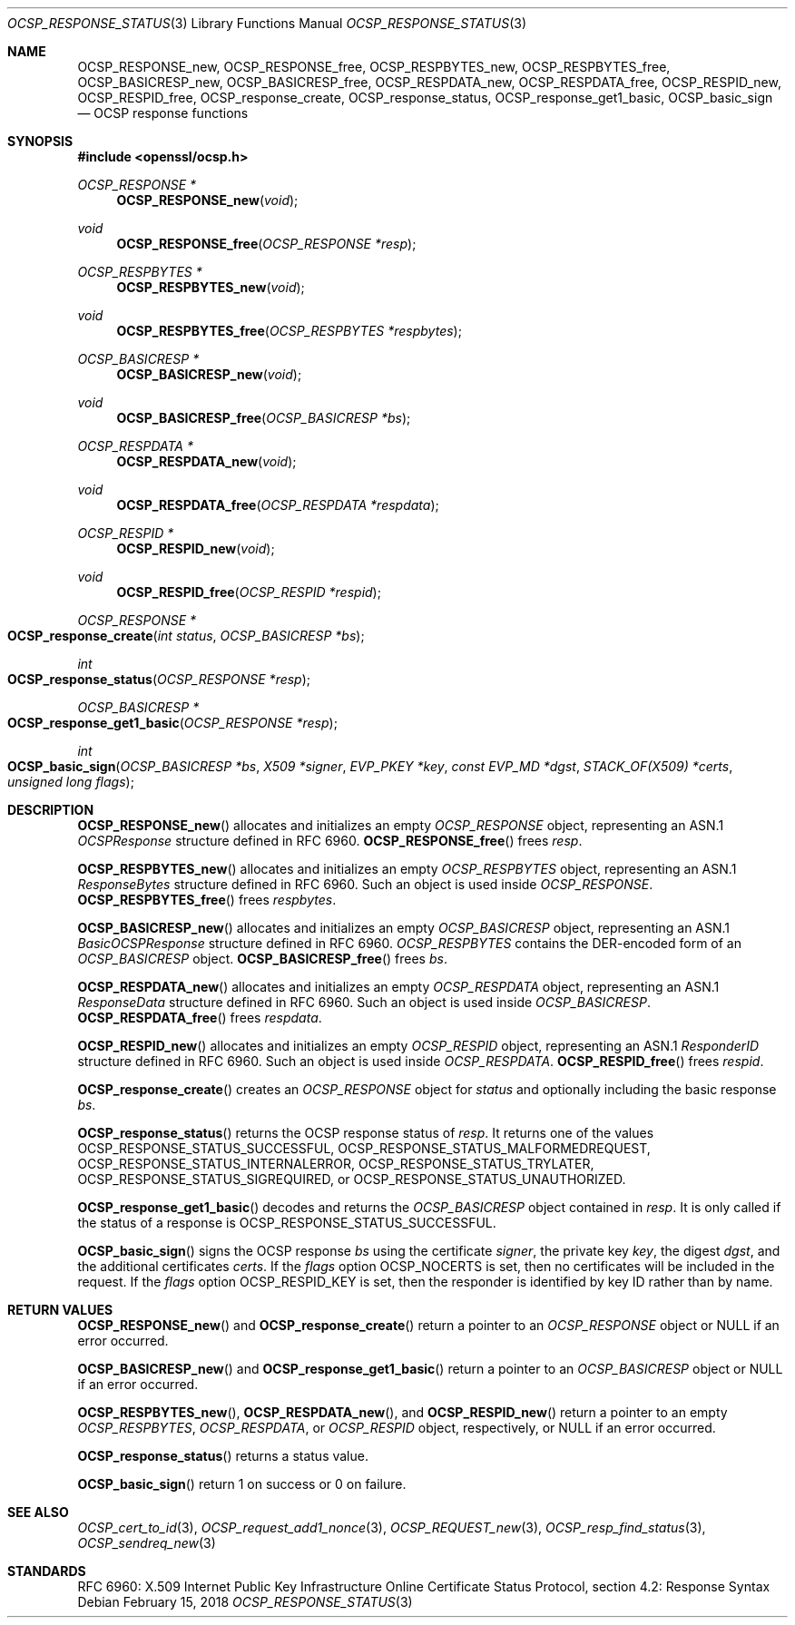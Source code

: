 .\" $OpenBSD: OCSP_response_status.3,v 1.5 2018/02/15 15:36:04 schwarze Exp $
.\" full merge up to: OpenSSL bb9ad09e Jun 6 00:43:05 2016 -0400
.\" selective merge up to: OpenSSL e23ac625 Jan 24 12:27:19 2018 -0500
.\"
.\" This file is a derived work.
.\" The changes are covered by the following Copyright and license:
.\"
.\" Copyright (c) 2016 Ingo Schwarze <schwarze@openbsd.org>
.\"
.\" Permission to use, copy, modify, and distribute this software for any
.\" purpose with or without fee is hereby granted, provided that the above
.\" copyright notice and this permission notice appear in all copies.
.\"
.\" THE SOFTWARE IS PROVIDED "AS IS" AND THE AUTHOR DISCLAIMS ALL WARRANTIES
.\" WITH REGARD TO THIS SOFTWARE INCLUDING ALL IMPLIED WARRANTIES OF
.\" MERCHANTABILITY AND FITNESS. IN NO EVENT SHALL THE AUTHOR BE LIABLE FOR
.\" ANY SPECIAL, DIRECT, INDIRECT, OR CONSEQUENTIAL DAMAGES OR ANY DAMAGES
.\" WHATSOEVER RESULTING FROM LOSS OF USE, DATA OR PROFITS, WHETHER IN AN
.\" ACTION OF CONTRACT, NEGLIGENCE OR OTHER TORTIOUS ACTION, ARISING OUT OF
.\" OR IN CONNECTION WITH THE USE OR PERFORMANCE OF THIS SOFTWARE.
.\"
.\" The original file was written by Dr. Stephen Henson <steve@openssl.org>.
.\" Copyright (c) 2014, 2016, 2018 The OpenSSL Project.  All rights reserved.
.\"
.\" Redistribution and use in source and binary forms, with or without
.\" modification, are permitted provided that the following conditions
.\" are met:
.\"
.\" 1. Redistributions of source code must retain the above copyright
.\"    notice, this list of conditions and the following disclaimer.
.\"
.\" 2. Redistributions in binary form must reproduce the above copyright
.\"    notice, this list of conditions and the following disclaimer in
.\"    the documentation and/or other materials provided with the
.\"    distribution.
.\"
.\" 3. All advertising materials mentioning features or use of this
.\"    software must display the following acknowledgment:
.\"    "This product includes software developed by the OpenSSL Project
.\"    for use in the OpenSSL Toolkit. (http://www.openssl.org/)"
.\"
.\" 4. The names "OpenSSL Toolkit" and "OpenSSL Project" must not be used to
.\"    endorse or promote products derived from this software without
.\"    prior written permission. For written permission, please contact
.\"    openssl-core@openssl.org.
.\"
.\" 5. Products derived from this software may not be called "OpenSSL"
.\"    nor may "OpenSSL" appear in their names without prior written
.\"    permission of the OpenSSL Project.
.\"
.\" 6. Redistributions of any form whatsoever must retain the following
.\"    acknowledgment:
.\"    "This product includes software developed by the OpenSSL Project
.\"    for use in the OpenSSL Toolkit (http://www.openssl.org/)"
.\"
.\" THIS SOFTWARE IS PROVIDED BY THE OpenSSL PROJECT ``AS IS'' AND ANY
.\" EXPRESSED OR IMPLIED WARRANTIES, INCLUDING, BUT NOT LIMITED TO, THE
.\" IMPLIED WARRANTIES OF MERCHANTABILITY AND FITNESS FOR A PARTICULAR
.\" PURPOSE ARE DISCLAIMED.  IN NO EVENT SHALL THE OpenSSL PROJECT OR
.\" ITS CONTRIBUTORS BE LIABLE FOR ANY DIRECT, INDIRECT, INCIDENTAL,
.\" SPECIAL, EXEMPLARY, OR CONSEQUENTIAL DAMAGES (INCLUDING, BUT
.\" NOT LIMITED TO, PROCUREMENT OF SUBSTITUTE GOODS OR SERVICES;
.\" LOSS OF USE, DATA, OR PROFITS; OR BUSINESS INTERRUPTION)
.\" HOWEVER CAUSED AND ON ANY THEORY OF LIABILITY, WHETHER IN CONTRACT,
.\" STRICT LIABILITY, OR TORT (INCLUDING NEGLIGENCE OR OTHERWISE)
.\" ARISING IN ANY WAY OUT OF THE USE OF THIS SOFTWARE, EVEN IF ADVISED
.\" OF THE POSSIBILITY OF SUCH DAMAGE.
.\"
.Dd $Mdocdate: February 15 2018 $
.Dt OCSP_RESPONSE_STATUS 3
.Os
.Sh NAME
.Nm OCSP_RESPONSE_new ,
.Nm OCSP_RESPONSE_free ,
.Nm OCSP_RESPBYTES_new ,
.Nm OCSP_RESPBYTES_free ,
.Nm OCSP_BASICRESP_new ,
.Nm OCSP_BASICRESP_free ,
.Nm OCSP_RESPDATA_new ,
.Nm OCSP_RESPDATA_free ,
.Nm OCSP_RESPID_new ,
.Nm OCSP_RESPID_free ,
.Nm OCSP_response_create ,
.Nm OCSP_response_status ,
.Nm OCSP_response_get1_basic ,
.Nm OCSP_basic_sign
.Nd OCSP response functions
.Sh SYNOPSIS
.In openssl/ocsp.h
.Ft OCSP_RESPONSE *
.Fn OCSP_RESPONSE_new void
.Ft void
.Fn OCSP_RESPONSE_free "OCSP_RESPONSE *resp"
.Ft OCSP_RESPBYTES *
.Fn OCSP_RESPBYTES_new void
.Ft void
.Fn OCSP_RESPBYTES_free "OCSP_RESPBYTES *respbytes"
.Ft OCSP_BASICRESP *
.Fn OCSP_BASICRESP_new void
.Ft void
.Fn OCSP_BASICRESP_free "OCSP_BASICRESP *bs"
.Ft OCSP_RESPDATA *
.Fn OCSP_RESPDATA_new void
.Ft void
.Fn OCSP_RESPDATA_free "OCSP_RESPDATA *respdata"
.Ft OCSP_RESPID *
.Fn OCSP_RESPID_new void
.Ft void
.Fn OCSP_RESPID_free "OCSP_RESPID *respid"
.Ft OCSP_RESPONSE *
.Fo OCSP_response_create
.Fa "int status"
.Fa "OCSP_BASICRESP *bs"
.Fc
.Ft int
.Fo OCSP_response_status
.Fa "OCSP_RESPONSE *resp"
.Fc
.Ft OCSP_BASICRESP *
.Fo OCSP_response_get1_basic
.Fa "OCSP_RESPONSE *resp"
.Fc
.Ft int
.Fo OCSP_basic_sign
.Fa "OCSP_BASICRESP *bs"
.Fa "X509 *signer"
.Fa "EVP_PKEY *key"
.Fa "const EVP_MD *dgst"
.Fa "STACK_OF(X509) *certs"
.Fa "unsigned long flags"
.Fc
.Sh DESCRIPTION
.Fn OCSP_RESPONSE_new
allocates and initializes an empty
.Vt OCSP_RESPONSE
object, representing an ASN.1
.Vt OCSPResponse
structure defined in RFC 6960.
.Fn OCSP_RESPONSE_free
frees
.Fa resp .
.Pp
.Fn OCSP_RESPBYTES_new
allocates and initializes an empty
.Vt OCSP_RESPBYTES
object, representing an ASN.1
.Vt ResponseBytes
structure defined in RFC 6960.
Such an object is used inside
.Vt OCSP_RESPONSE .
.Fn OCSP_RESPBYTES_free
frees
.Fa respbytes .
.Pp
.Fn OCSP_BASICRESP_new
allocates and initializes an empty
.Vt OCSP_BASICRESP
object, representing an ASN.1
.Vt BasicOCSPResponse
structure defined in RFC 6960.
.Vt OCSP_RESPBYTES
contains the DER-encoded form of an
.Vt OCSP_BASICRESP
object.
.Fn OCSP_BASICRESP_free
frees
.Fa bs .
.Pp
.Fn OCSP_RESPDATA_new
allocates and initializes an empty
.Vt OCSP_RESPDATA
object, representing an ASN.1
.Vt ResponseData
structure defined in RFC 6960.
Such an object is used inside
.Vt OCSP_BASICRESP .
.Fn OCSP_RESPDATA_free
frees
.Fa respdata .
.Pp
.Fn OCSP_RESPID_new
allocates and initializes an empty
.Vt OCSP_RESPID
object, representing an ASN.1
.Vt ResponderID
structure defined in RFC 6960.
Such an object is used inside
.Vt OCSP_RESPDATA .
.Fn OCSP_RESPID_free
frees
.Fa respid .
.Pp
.Fn OCSP_response_create
creates an
.Vt OCSP_RESPONSE
object for
.Fa status
and optionally including the basic response
.Fa bs .
.Pp
.Fn OCSP_response_status
returns the OCSP response status of
.Fa resp .
It returns one of the values
.Dv OCSP_RESPONSE_STATUS_SUCCESSFUL ,
.Dv OCSP_RESPONSE_STATUS_MALFORMEDREQUEST ,
.Dv OCSP_RESPONSE_STATUS_INTERNALERROR ,
.Dv OCSP_RESPONSE_STATUS_TRYLATER ,
.Dv OCSP_RESPONSE_STATUS_SIGREQUIRED ,
or
.Dv OCSP_RESPONSE_STATUS_UNAUTHORIZED .
.Pp
.Fn OCSP_response_get1_basic
decodes and returns the
.Vt OCSP_BASICRESP
object contained in
.Fa resp .
It is only called if the status of a response is
.Dv OCSP_RESPONSE_STATUS_SUCCESSFUL .
.Pp
.Fn OCSP_basic_sign
signs the OCSP response
.Fa bs
using the certificate
.Fa signer ,
the private key
.Fa key ,
the digest
.Fa dgst ,
and the additional certificates
.Fa certs .
If the
.Fa flags
option
.Dv OCSP_NOCERTS
is set, then no certificates will be included in the request.
If the
.Fa flags
option
.Dv OCSP_RESPID_KEY
is set, then the responder is identified by key ID
rather than by name.
.Sh RETURN VALUES
.Fn OCSP_RESPONSE_new
and
.Fn OCSP_response_create
return a pointer to an
.Vt OCSP_RESPONSE
object or
.Dv NULL
if an error occurred.
.Pp
.Fn OCSP_BASICRESP_new
and
.Fn OCSP_response_get1_basic
return a pointer to an
.Vt OCSP_BASICRESP
object or
.Dv NULL
if an error occurred.
.Pp
.Fn OCSP_RESPBYTES_new ,
.Fn OCSP_RESPDATA_new ,
and
.Fn OCSP_RESPID_new
return a pointer to an empty
.Vt OCSP_RESPBYTES ,
.Vt OCSP_RESPDATA ,
or
.Vt OCSP_RESPID
object, respectively, or
.Dv NULL
if an error occurred.
.Pp
.Fn OCSP_response_status
returns a status value.
.Pp
.Fn OCSP_basic_sign
return 1 on success or 0 on failure.
.Sh SEE ALSO
.Xr OCSP_cert_to_id 3 ,
.Xr OCSP_request_add1_nonce 3 ,
.Xr OCSP_REQUEST_new 3 ,
.Xr OCSP_resp_find_status 3 ,
.Xr OCSP_sendreq_new 3
.Sh STANDARDS
RFC 6960: X.509 Internet Public Key Infrastructure Online Certificate
Status Protocol, section 4.2: Response Syntax
